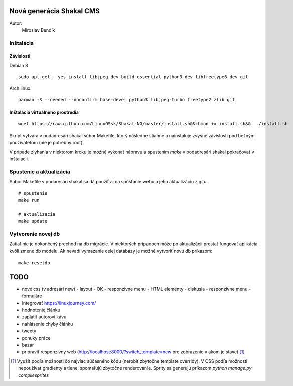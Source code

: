 ===========================================================
Nová generácia Shakal CMS
===========================================================

Autor:
   Miroslav Bendík

Inštalácia
----------

Závislosti
^^^^^^^^^^

Debian 8

::

    sudo apt-get --yes install libjpeg-dev build-essential python3-dev libfreetype6-dev git

Arch linux:

::

    pacman -S --needed --noconfirm base-devel python3 libjpeg-turbo freetype2 zlib git

Inštalácia virtuálneho prostredia
^^^^^^^^^^^^^^^^^^^^^^^^^^^^^^^^^

::

    wget https://raw.github.com/LinuxOSsk/Shakal-NG/master/install.sh&&chmod +x install.sh&&. ./install.sh


Skript vytvára v podadresári shakal súbor Makefile, ktorý následne stiahne
a nainštaluje zvyšné závislosti pod bežným používateľom (nie je potrebný root).

V prípade zlyhania v niektorom kroku je možné vykonať nápravu a spustením `make`
v podadresári shakal pokračovať v inštalácii.


Spustenie a aktualizácia
------------------------

Súbor Makefile v podaresári shakal sa dá použiť aj na spúšťanie webu a jeho
aktualizáciu z gitu.

::

    # spustenie
    make run

    # aktualizacia
    make update


Vytvorenie novej db
-------------------

Zatiaľ nie je dokončený prechod na db migrácie. V niektorých prípadoch môže po
aktualizácii prestať fungovať aplikácia kvôli zmene db modelu. Ak nevadí
vymazanie celej databázy je možné vytvoriť novú db príkazom:

::

    make resetdb


====
TODO
====

- nové css (v adresári new)
  - layout - OK
  - responzívne menu
  - HTML elementy
  - diskusia
  - responzívne menu
  - formuláre
- integrovať https://linuxjourney.com/
- hodnotenie článku
- zaplatiť autorovi kávu
- nahlásenie chyby článku
- tweety
- ponuky práce
- bazár
- pripraviť responzívny web (http://localhost:8000/?switch_template=new pre
  zobrazenie v akom je stave) [1]_



.. [1] Využiť podľa možnosti čo najviac súčasného kódu (nerobiť zbytočne
   template overridy). V CSS podľa možnosti nepoužívať gradienty a tiene,
   spomaľujú zbytočne renderovanie. Sprity sa generujú príkazom
   `python manage.py compilesprites`
